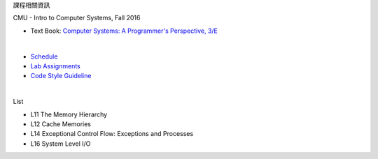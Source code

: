 課程相關資訊

CMU - Intro to Computer Systems, Fall 2016



- Text Book: `Computer Systems: A Programmer's Perspective, 3/E <https://github.com/Halbmond/Introduction-to-Computer-Systems/blob/master/textbook/CSAPP2e.pdf>`_

|

- `Schedule <http://www.cs.cmu.edu/afs/cs/academic/class/15213-f16/www/schedule.html>`_
- `Lab Assignments <http://csapp.cs.cmu.edu/3e/labs.html>`_
- `Code Style Guideline <http://www.cs.cmu.edu/~213/codeStyle.html>`_

|

List

- L11 The Memory Hierarchy
- L12 Cache Memories
- L14 Exceptional Control Flow: Exceptions and Processes
- L16 System Level I/O


